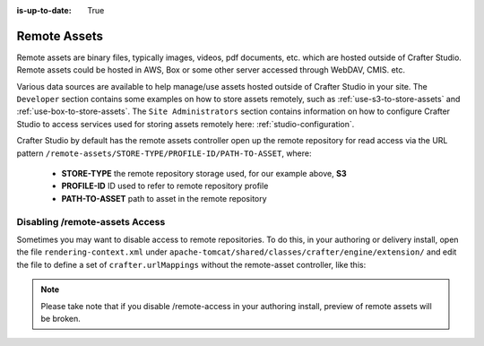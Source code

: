 :is-up-to-date: True

.. index:: Remote Assets, Assets

.. _remote-assets:

-------------
Remote Assets
-------------

Remote assets are binary files, typically images, videos, pdf documents, etc. which are hosted outside of Crafter Studio.  Remote assets could be hosted in AWS, Box or some other server accessed through WebDAV, CMIS. etc.

Various data sources are available to help manage/use assets hosted outside of Crafter Studio in your site.  The ``Developer`` section contains some examples on how to store assets remotely, such as :ref:`use-s3-to-store-assets` and :ref:`use-box-to-store-assets`.  The ``Site Administrators`` section contains information on how to configure Crafter Studio to access services used for storing assets remotely here: :ref:`studio-configuration`.

Crafter Studio by default has the remote assets controller open up the remote repository for read access via the URL pattern ``/remote-assets/STORE-TYPE/PROFILE-ID/PATH-TO-ASSET``, where:

   * **STORE-TYPE** the remote repository storage used, for our example above, **S3**
   * **PROFILE-ID** ID used to refer to remote repository profile
   * **PATH-TO-ASSET**  path to asset in the remote repository

^^^^^^^^^^^^^^^^^^^^^^^^^^^^^^^
Disabling /remote-assets Access
^^^^^^^^^^^^^^^^^^^^^^^^^^^^^^^

Sometimes you may want to disable access to remote repositories. To do this, in your authoring or delivery install, open the file ``rendering-context.xml`` under ``apache-tomcat/shared/classes/crafter/engine/extension/`` and edit the file to define a set of ``crafter.urlMappings`` without the remote-asset controller, like this:

.. code-block:: xml
    :caption: {CRAFTER-INSTALL}/bin/apache-tomcat/shared/classes/crafter/engine/extension/rendering-context.xml
    :linenos:

    <util:map id="crafter.urlMappings">
        <entry key="/api/**" value-ref="crafter.restScriptsController"/>
        <entry key="/api/1/services/**" value-ref="crafter.restScriptsController"/> <!-- Deprecated mapping, might be removed in a later version -->
        <entry key="/static-assets/**" value-ref="crafter.staticAssetsRequestHandler"/>
        <!--entry key="/remote-assets/**" value-ref="crafter.remoteAssetsRequestHandler"/-->
        <entry key="/*" value-ref="crafter.pageRenderController"/>
    </util:map>

.. note:: Please take note that if you disable /remote-access in your authoring install, preview of remote assets will be broken.